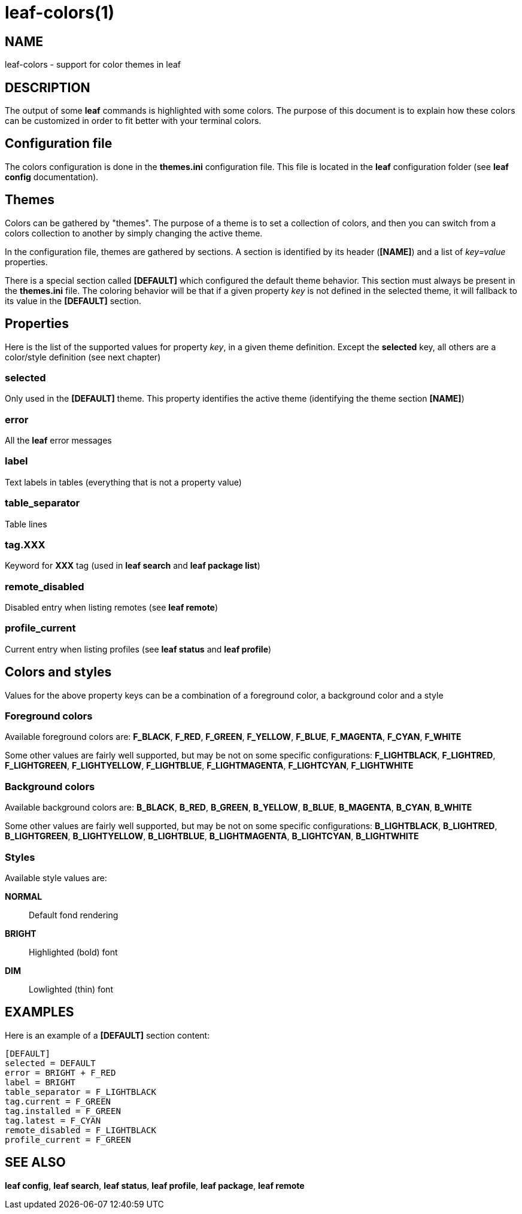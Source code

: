 = leaf-colors(1)

== NAME

leaf-colors - support for color themes in leaf

== DESCRIPTION

The output of some *leaf* commands is highlighted with some colors. The purpose of this document is to
explain how these colors can be customized in order to fit better with your terminal colors.

== Configuration file

The colors configuration is done in the *themes.ini* configuration file. This file is located in the *leaf* configuration
folder (see *leaf config* documentation).

== Themes

Colors can be gathered by "themes". The purpose of a theme is to set a collection of colors, and then you can switch
from a colors collection to another by simply changing the active theme.

In the configuration file, themes are gathered by sections. A section is identified by its header (*[NAME]*) and 
a list of _key=value_ properties.

There is a special section called *[DEFAULT]* which configured the default theme behavior.
This section must always be present in the *themes.ini* file. The coloring behavior will be that if a given property _key_ 
is not defined in the selected theme, it will fallback to its value in the *[DEFAULT]* section.

== Properties

Here is the list of the supported values for property _key_, in a given theme definition.
Except the *selected* key, all others are a color/style definition (see next chapter)

=== selected

Only used in the *[DEFAULT]* theme. This property identifies the active theme (identifying the theme section *[NAME]*)

=== error

All the *leaf* error messages

=== label

Text labels in tables (everything that is not a property value)

=== table_separator

Table lines

=== tag.XXX

Keyword for *XXX* tag (used in *leaf search* and *leaf package list*)

=== remote_disabled

Disabled entry when listing remotes (see *leaf remote*)

=== profile_current

Current entry when listing profiles (see *leaf status* and *leaf profile*)

== Colors and styles

Values for the above property keys can be a combination of a foreground color, a background color and a style

=== Foreground colors

Available foreground colors are: *F_BLACK*, *F_RED*, *F_GREEN*, *F_YELLOW*, *F_BLUE*, *F_MAGENTA*, *F_CYAN*, *F_WHITE*

Some other values are fairly well supported, but may be not on some specific configurations: *F_LIGHTBLACK*, *F_LIGHTRED*, *F_LIGHTGREEN*, *F_LIGHTYELLOW*, *F_LIGHTBLUE*, *F_LIGHTMAGENTA*, *F_LIGHTCYAN*, *F_LIGHTWHITE*

=== Background colors

Available background colors are: *B_BLACK*, *B_RED*, *B_GREEN*, *B_YELLOW*, *B_BLUE*, *B_MAGENTA*, *B_CYAN*, *B_WHITE*

Some other values are fairly well supported, but may be not on some specific configurations: *B_LIGHTBLACK*, *B_LIGHTRED*, *B_LIGHTGREEN*, *B_LIGHTYELLOW*, *B_LIGHTBLUE*, *B_LIGHTMAGENTA*, *B_LIGHTCYAN*, *B_LIGHTWHITE*

=== Styles

Available style values are:

*NORMAL*::

Default fond rendering

*BRIGHT*::

Highlighted (bold) font

*DIM*::

Lowlighted (thin) font

[[X1]]
EXAMPLES
--------
Here is an example of a *[DEFAULT]* section content:

  [DEFAULT]
  selected = DEFAULT
  error = BRIGHT + F_RED
  label = BRIGHT
  table_separator = F_LIGHTBLACK
  tag.current = F_GREEN
  tag.installed = F_GREEN
  tag.latest = F_CYAN
  remote_disabled = F_LIGHTBLACK
  profile_current = F_GREEN

== SEE ALSO

*leaf config*, *leaf search*, *leaf status*, *leaf profile*, *leaf package*, *leaf remote*
